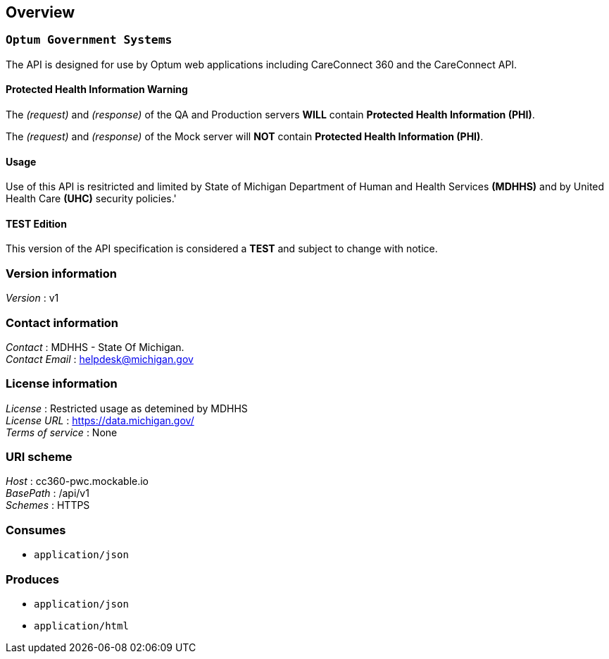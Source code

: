 //= CC360 API Version 0.90.5


[[_overview]]
== Overview
=== `Optum Government Systems`

The API is designed for use by Optum web applications including
CareConnect 360 and the CareConnect API.

==== Protected Health Information Warning

The _(request)_ and _(response)_ of the QA and Production servers *WILL* contain
*Protected Health Information (PHI)*.

The _(request)_ and _(response)_ of the Mock server will *NOT* contain
*Protected Health Information (PHI)*. 

==== Usage

Use of this API is resitricted and limited
by State of Michigan Department of Human and Health Services *(MDHHS)*
and by United Health Care *(UHC)* security policies.'

==== TEST Edition

This version of the API specification is considered a *TEST* and subject to
change with notice.


=== Version information
[%hardbreaks]
__Version__ : v1


=== Contact information
[%hardbreaks]
__Contact__ : MDHHS - State Of Michigan.
__Contact Email__ : helpdesk@michigan.gov


=== License information
[%hardbreaks]
__License__ : Restricted usage as detemined by MDHHS
__License URL__ : https://data.michigan.gov/
__Terms of service__ : None


=== URI scheme
[%hardbreaks]
__Host__ : cc360-pwc.mockable.io
__BasePath__ : /api/v1
__Schemes__ : HTTPS


=== Consumes

* `application/json`


=== Produces

* `application/json`
* `application/html`



